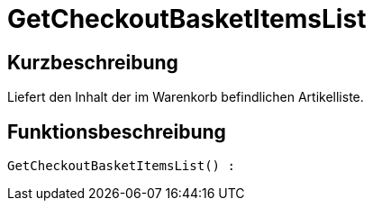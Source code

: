 = GetCheckoutBasketItemsList
:lang: de
:keywords: GetCheckoutBasketItemsList
:position: 10358

//  auto generated content Thu, 06 Jul 2017 00:03:29 +0200
== Kurzbeschreibung

Liefert den Inhalt der im Warenkorb befindlichen Artikelliste.

== Funktionsbeschreibung

[source,plenty]
----

GetCheckoutBasketItemsList() :

----

